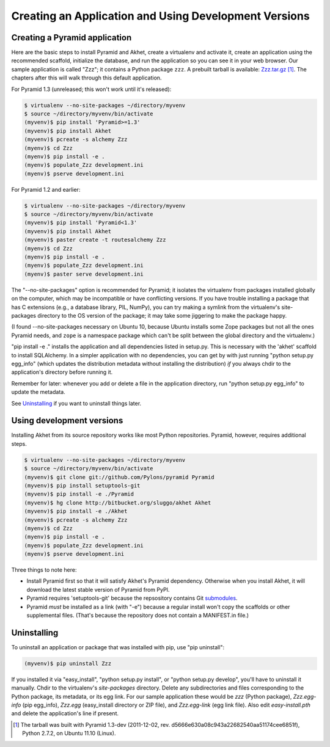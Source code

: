 Creating an Application and Using Development Versions
%%%%%%%%%%%%%%%%%%%%%%%%%%%%%%%%%%%%%%%%%%%%%%%%%%%%%%%%%%%%%

Creating a Pyramid application
==============================

Here are the basic steps to install Pyramid and Akhet, create a virtualenv and
activate it, create an application using the recommended scaffold, initialize
the database, and run the application so you can see it in your web browser.
Our sample application is called "Zzz"; it contains a Python package ``zzz``.
A prebuilt tarball is available: Zzz.tar.gz_ [#]_.  The chapters after this
will walk through this default application.

For Pyramid 1.3 (unreleased; this won't work until it's released):

.. code-block:: console

    $ virtualenv --no-site-packages ~/directory/myvenv
    $ source ~/directory/myvenv/bin/activate
    (myvenv)$ pip install 'Pyramid>=1.3'
    (myvenv)$ pip install Akhet
    (myvenv)$ pcreate -s alchemy Zzz
    (myenv)$ cd Zzz
    (myenv)$ pip install -e .
    (myenv)$ populate_Zzz development.ini
    (myenv)$ pserve development.ini

For Pyramid 1.2 and earlier:

.. code-block:: console

    $ virtualenv --no-site-packages ~/directory/myvenv
    $ source ~/directory/myvenv/bin/activate
    (myvenv)$ pip install 'Pyramid<1.3'
    (myvenv)$ pip install Akhet
    (myvenv)$ paster create -t routesalchemy Zzz
    (myenv)$ cd Zzz
    (myenv)$ pip install -e .
    (myenv)$ populate_Zzz development.ini
    (myenv)$ paster serve development.ini

The "--no-site-packages" option is recommended for Pyramid; it isolates the
virtualenv from packages installed globally on the computer, which may be
incompatible or have conflicting versions. If you have trouble installing a
package that has C extensions (e.g., a database library, PIL, NumPy), you can
try making a symlink from the virtualenv's site-packages directory to the OS
version of the package; it may take some jiggering to make the package happy.

(I found --no-site-packages necessary on Ubuntu 10, because Ubuntu installs
some Zope packages but not all the ones Pyramid needs, and ``zope`` is a
namespace package which can't be split between the global directory and the
virtualenv.) 

"pip install -e ." installs the application and all dependencies listed in
setup.py. This is necessary with the 'akhet' scaffold to install SQLAlchemy.
In a simpler application with no dependencies, you can get by with just running
"python setup.py egg_info" (which updates the distribution metadata without
installing the distribution) *if* you always chdir to the application's
directory before running it.

Remember for later: whenever you add or delete a file in the application
directory, run "python setup.py egg_info" to update the metadata.

See `Uninstalling <appendix/uninstalling.html>`_ if you want to uninstall
things later.

Using development versions
==========================

Installing Akhet from its source repository works like most Python
repositories. Pyramid, however, requires additional steps.

.. code-block::  console

    $ virtualenv --no-site-packages ~/directory/myvenv
    $ source ~/directory/myvenv/bin/activate
    (myvenv)$ git clone git://github.com/Pylons/pyramid Pyramid
    (myvenv)$ pip install setuptools-git
    (myvenv)$ pip install -e ./Pyramid
    (myvenv)$ hg clone http://bitbucket.org/sluggo/akhet Akhet
    (myvenv)$ pip install -e ./Akhet
    (myvenv)$ pcreate -s alchemy Zzz
    (myenv)$ cd Zzz
    (myenv)$ pip install -e .
    (myenv)$ populate_Zzz development.ini
    (myenv)$ pserve development.ini


Three things to note here:

* Install Pyramid first so that it will satisfy Akhet's Pyramid dependency.
  Otherwise when you install Akhet, it will download the latest stable version
  of Pyramid from PyPI.
* Pyramid requires 'setuptools-git' because the repsository contains Git
  submodules_.
* Pyramid *must* be installed as a link (with "-e") because a regular install
  won't copy the scaffolds or other supplemental files. (That's because the
  repository does not contain a MANIFEST.in file.)

Uninstalling
============

To uninstall an application or package that was installed with pip, use "pip
uninstall":

.. code-block:: console

   (myvenv)$ pip uninstall Zzz

If you installed it via "easy_install", "python setup.py install", or "python
setup.py develop", you'll have to uninstall it manually.  Chdir to the
virtualenv's *site-packages* directory. Delete any subdirectories and files
corresponding to the Python package, its metadata, or its egg link. For our
sample application these would be *zzz* (Python package), *Zzz.egg-info* (pip
egg_info), *Zzz.egg* (easy_install directory or ZIP file), and *Zzz.egg-link*
(egg link file). Also edit *easy-install.pth* and delete the application's line
if present.


.. [#] The tarball was built with Pyramid 1.3-dev (2011-12-02, rev.
   d5666e630a08c943a22682540aa51174cee6851f), Python 2.7.2, on Ubuntu 11.10
   (Linux). 


.. _Pyramid documentation: http://docs.pylonsproject.org/en/latest/docs/pyramid.html
.. _Pyramid tutorials: http://docs.pylonsproject.org/projects/pyramid_tutorials/dev/
.. _virtualenv: http://pypi.python.org/pypi/virtualenv
.. _Installing Pyramid: http://docs.pylonsproject.org/projects/pyramid/1.0/narr/install.html
.. _submodules: http://schacon.github.com/git/git-submodule.html
.. _Zzz.tar.gz: _static/Zzz.tar.gz
